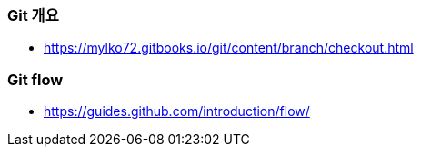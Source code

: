 === Git 개요
* https://mylko72.gitbooks.io/git/content/branch/checkout.html

=== Git flow
* https://guides.github.com/introduction/flow/
